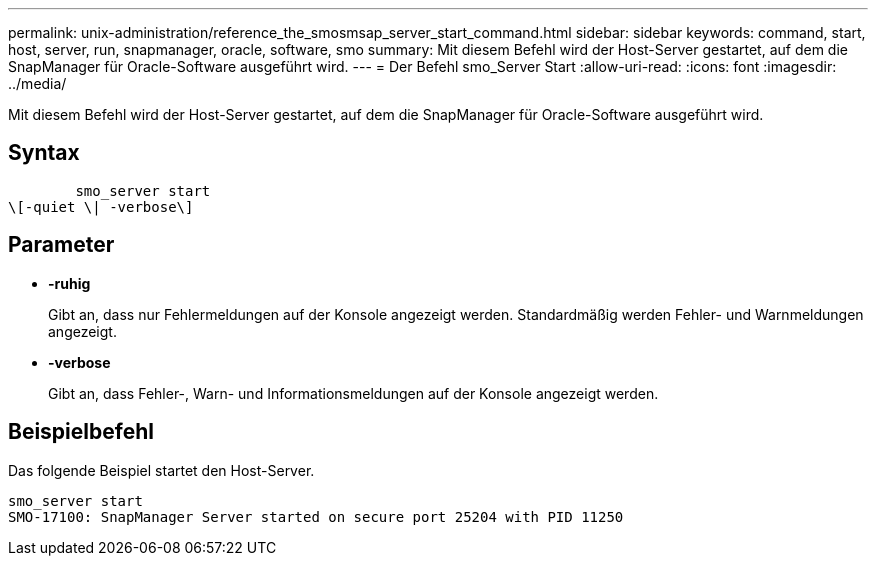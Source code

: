 ---
permalink: unix-administration/reference_the_smosmsap_server_start_command.html 
sidebar: sidebar 
keywords: command, start, host, server, run, snapmanager, oracle, software, smo 
summary: Mit diesem Befehl wird der Host-Server gestartet, auf dem die SnapManager für Oracle-Software ausgeführt wird. 
---
= Der Befehl smo_Server Start
:allow-uri-read: 
:icons: font
:imagesdir: ../media/


[role="lead"]
Mit diesem Befehl wird der Host-Server gestartet, auf dem die SnapManager für Oracle-Software ausgeführt wird.



== Syntax

[listing]
----

        smo_server start
\[-quiet \| -verbose\]
----


== Parameter

* *-ruhig*
+
Gibt an, dass nur Fehlermeldungen auf der Konsole angezeigt werden. Standardmäßig werden Fehler- und Warnmeldungen angezeigt.

* *-verbose*
+
Gibt an, dass Fehler-, Warn- und Informationsmeldungen auf der Konsole angezeigt werden.





== Beispielbefehl

Das folgende Beispiel startet den Host-Server.

[listing]
----
smo_server start
SMO-17100: SnapManager Server started on secure port 25204 with PID 11250
----
